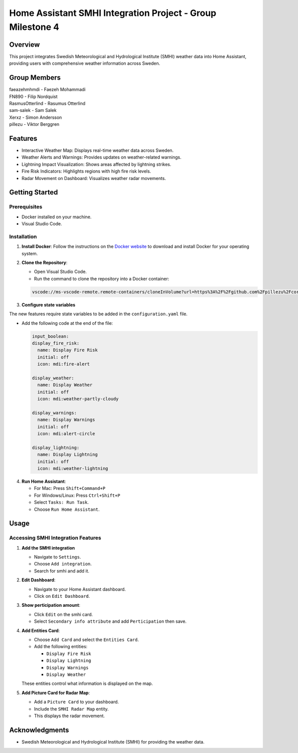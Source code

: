Home Assistant SMHI Integration Project - Group Milestone 4
=======================================

Overview
--------

This project integrates Swedish Meteorological and Hydrological Institute (SMHI) weather data into Home Assistant, providing users with comprehensive weather information across Sweden.

Group Members
--------
| faeazehmhmdi - Faezeh Mohammadi
| FN890 - Filip Nordquist
| RasmusOtterlind - Rasumus Otterlind
| sam-salek - Sam Salek
| Xerxz - Simon Andersson
| pillezu - Viktor Berggren

Features
--------

* Interactive Weather Map: Displays real-time weather data across Sweden.
* Weather Alerts and Warnings: Provides updates on weather-related warnings.
* Lightning Impact Visualization: Shows areas affected by lightning strikes.
* Fire Risk Indicators: Highlights regions with high fire risk levels.
* Radar Movement on Dashboard: Visualizes weather radar movements.

Getting Started
---------------

Prerequisites
~~~~~~~~~~~~~

* Docker installed on your machine.
* Visual Studio Code.

Installation
~~~~~~~~~~~~

1. **Install Docker**: Follow the instructions on the `Docker website <https://www.docker.com/get-started>`_ to download and install Docker for your operating system.

2. **Clone the Repository**:

   * Open Visual Studio Code.
   * Run the command to clone the repository into a Docker container:

   .. code-block:: none

       vscode://ms-vscode-remote.remote-containers/cloneInVolume?url=https%3A%2F%2Fgithub.com%2Fpillezu%2FcoreGM4

3. **Configure state variables**

The new features require state variables to be added in the ``configuration.yaml`` file.

* Add the following code at the end of the file:

  ..  code-block:: yaml

      input_boolean:
      display_fire_risk:
        name: Display Fire Risk
        initial: off
        icon: mdi:fire-alert
    
      display_weather:
        name: Display Weather
        initial: off
        icon: mdi:weather-partly-cloudy
    
      display_warnings:
        name: Display Warnings
        initial: off
        icon: mdi:alert-circle
    
      display_lightning:
        name: Display Lightning
        initial: off
        icon: mdi:weather-lightning

  
4. **Run Home Assistant**:

   * For Mac: Press ``Shift+Command+P``
   * For Windows/Linux: Press ``Ctrl+Shift+P``
   * Select ``Tasks: Run Task``.
   * Choose ``Run Home Assistant``.

Usage
-----

Accessing SMHI Integration Features
~~~~~~~~~~~~~~~~~~~~~~~~~~~~~~~~~~~

1. **Add the SMHI integration**

   * Navigate to ``Settings``.
   * Choose ``Add integration``.
   * Search for smhi and add it.

2. **Edit Dashboard**:

   * Navigate to your Home Assistant dashboard.
   * Click on ``Edit Dashboard``.

3. **Show perticipation amount**:

   * Click ``Edit`` on the smhi card.
   * Select ``Secondary info attribute`` and add ``Perticipation`` then save.

4. **Add Entities Card**:

   * Choose ``Add Card`` and select the ``Entities Card``.
   * Add the following entities:

     * ``Display Fire Risk``
     * ``Display Lightning``
     * ``Display Warnings``
     * ``Display Weather``

   These entities control what information is displayed on the map.

5. **Add Picture Card for Radar Map**:

   * Add a ``Picture Card`` to your dashboard.
   * Include the ``SMHI Radar Map`` entity.
   * This displays the radar movement.

Acknowledgments
---------------

* Swedish Meteorological and Hydrological Institute (SMHI) for providing the weather data.

